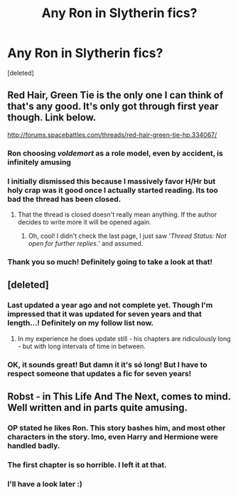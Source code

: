 #+TITLE: Any Ron in Slytherin fics?

* Any Ron in Slytherin fics?
:PROPERTIES:
:Score: 12
:DateUnix: 1432508228.0
:DateShort: 2015-May-25
:FlairText: Request
:END:
[deleted]


** Red Hair, Green Tie is the only one I can think of that's any good. It's only got through first year though. Link below.

[[http://forums.spacebattles.com/threads/red-hair-green-tie-hp.334067/]]
:PROPERTIES:
:Score: 9
:DateUnix: 1432514423.0
:DateShort: 2015-May-25
:END:

*** Ron choosing /voldemort/ as a role model, even by accident, is infinitely amusing
:PROPERTIES:
:Author: Zeikos
:Score: 3
:DateUnix: 1432560138.0
:DateShort: 2015-May-25
:END:


*** I initially dismissed this because I massively favor H/Hr but holy crap was it good once I actually started reading. Its too bad the thread has been closed.
:PROPERTIES:
:Author: DZCreeper
:Score: 3
:DateUnix: 1432520302.0
:DateShort: 2015-May-25
:END:

**** That the thread is closed doesn't really mean anything. If the author decides to write more it will be opened again.
:PROPERTIES:
:Score: 3
:DateUnix: 1432521477.0
:DateShort: 2015-May-25
:END:

***** Oh, cool! I didn't check the last page, I just saw '/Thread Status: Not open for further replies./' and assumed.
:PROPERTIES:
:Author: DZCreeper
:Score: 2
:DateUnix: 1432521837.0
:DateShort: 2015-May-25
:END:


*** Thank you so much! Definitely going to take a look at that!
:PROPERTIES:
:Author: epicask
:Score: 2
:DateUnix: 1432518579.0
:DateShort: 2015-May-25
:END:


** [deleted]
:PROPERTIES:
:Score: 6
:DateUnix: 1432524392.0
:DateShort: 2015-May-25
:END:

*** Last updated a year ago and not complete yet. Though I'm impressed that it was updated for seven years and that length...! Definitely on my follow list now.
:PROPERTIES:
:Author: girlikecupcake
:Score: 4
:DateUnix: 1432533229.0
:DateShort: 2015-May-25
:END:

**** In my experience he does update still - his chapters are ridiculously long - but with long intervals of time in between.
:PROPERTIES:
:Author: schumi23
:Score: 1
:DateUnix: 1433087747.0
:DateShort: 2015-May-31
:END:


*** OK, it sounds great! But damn it it's só long! But I have to respect someone that updates a fic for seven years!
:PROPERTIES:
:Author: epicask
:Score: 2
:DateUnix: 1432546284.0
:DateShort: 2015-May-25
:END:


** Robst - in This Life And The Next, comes to mind. Well written and in parts quite amusing.
:PROPERTIES:
:Author: donnacheer11
:Score: 3
:DateUnix: 1432521957.0
:DateShort: 2015-May-25
:END:

*** OP stated he likes Ron. This story bashes him, and most other characters in the story. Imo, even Harry and Hermione were handled badly.
:PROPERTIES:
:Author: Urukubarr
:Score: 8
:DateUnix: 1432537045.0
:DateShort: 2015-May-25
:END:


*** The first chapter is so horrible. I left it at that.
:PROPERTIES:
:Score: 5
:DateUnix: 1432540151.0
:DateShort: 2015-May-25
:END:


*** I'll have a look later :)
:PROPERTIES:
:Author: epicask
:Score: 1
:DateUnix: 1432546339.0
:DateShort: 2015-May-25
:END:
